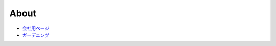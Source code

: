 About
===================

* `会社用ページ <https://www.runserver.jp>`_
* `ガーデニング <https://kizamiudn.blogspot.jp>`_


